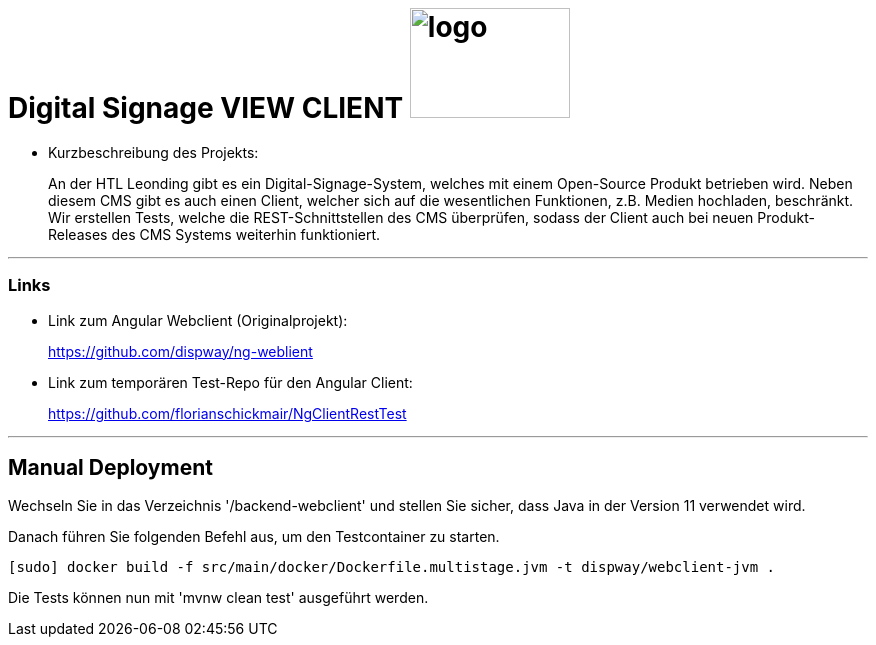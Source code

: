 
//:stylesheet: custom.css

= [heading]#Digital Signage VIEW CLIENT# image:images/logo.PNG[logo,160,110,role="right"]

* Kurzbeschreibung des Projekts:
+
An der HTL Leonding gibt es ein Digital-Signage-System, welches mit einem Open-Source Produkt betrieben wird.
Neben diesem CMS gibt es auch einen Client, welcher sich auf die wesentlichen Funktionen, z.B. Medien hochladen, beschränkt. +
Wir erstellen Tests, welche die REST-Schnittstellen des CMS überprüfen, sodass der Client
auch bei neuen Produkt-Releases des CMS Systems weiterhin funktioniert.




---
=== Links
* Link zum Angular Webclient (Originalprojekt): +
+
https://github.com/dispway/ng-weblient

* Link zum temporären Test-Repo für den Angular Client:
+
https://github.com/florianschickmair/NgClientRestTest

---

== Manual Deployment

Wechseln Sie in das Verzeichnis '/backend-webclient' und stellen Sie sicher, dass Java in der Version 11 verwendet wird.

Danach führen Sie folgenden Befehl aus, um den Testcontainer zu starten.

----
[sudo] docker build -f src/main/docker/Dockerfile.multistage.jvm -t dispway/webclient-jvm .
---- 

Die Tests können nun mit 'mvnw clean test' ausgeführt werden.


